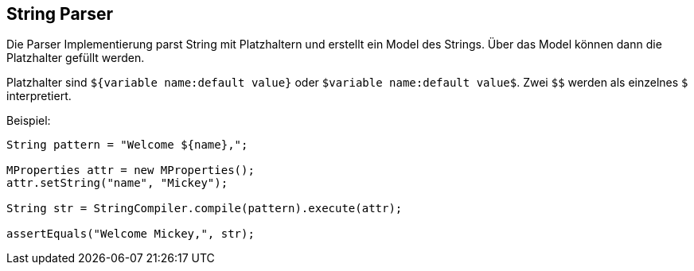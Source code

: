 
== String Parser

Die Parser Implementierung parst String mit Platzhaltern und 
erstellt ein Model des Strings. Über das Model können dann
die Platzhalter gefüllt werden.

Platzhalter sind `${variable name:default value}` oder 
`$variable name:default value$`. Zwei `$$` werden als einzelnes
`$` interpretiert.

Beispiel:

[java]
----
String pattern = "Welcome ${name},";

MProperties attr = new MProperties();
attr.setString("name", "Mickey");

String str = StringCompiler.compile(pattern).execute(attr);

assertEquals("Welcome Mickey,", str);
---- 
